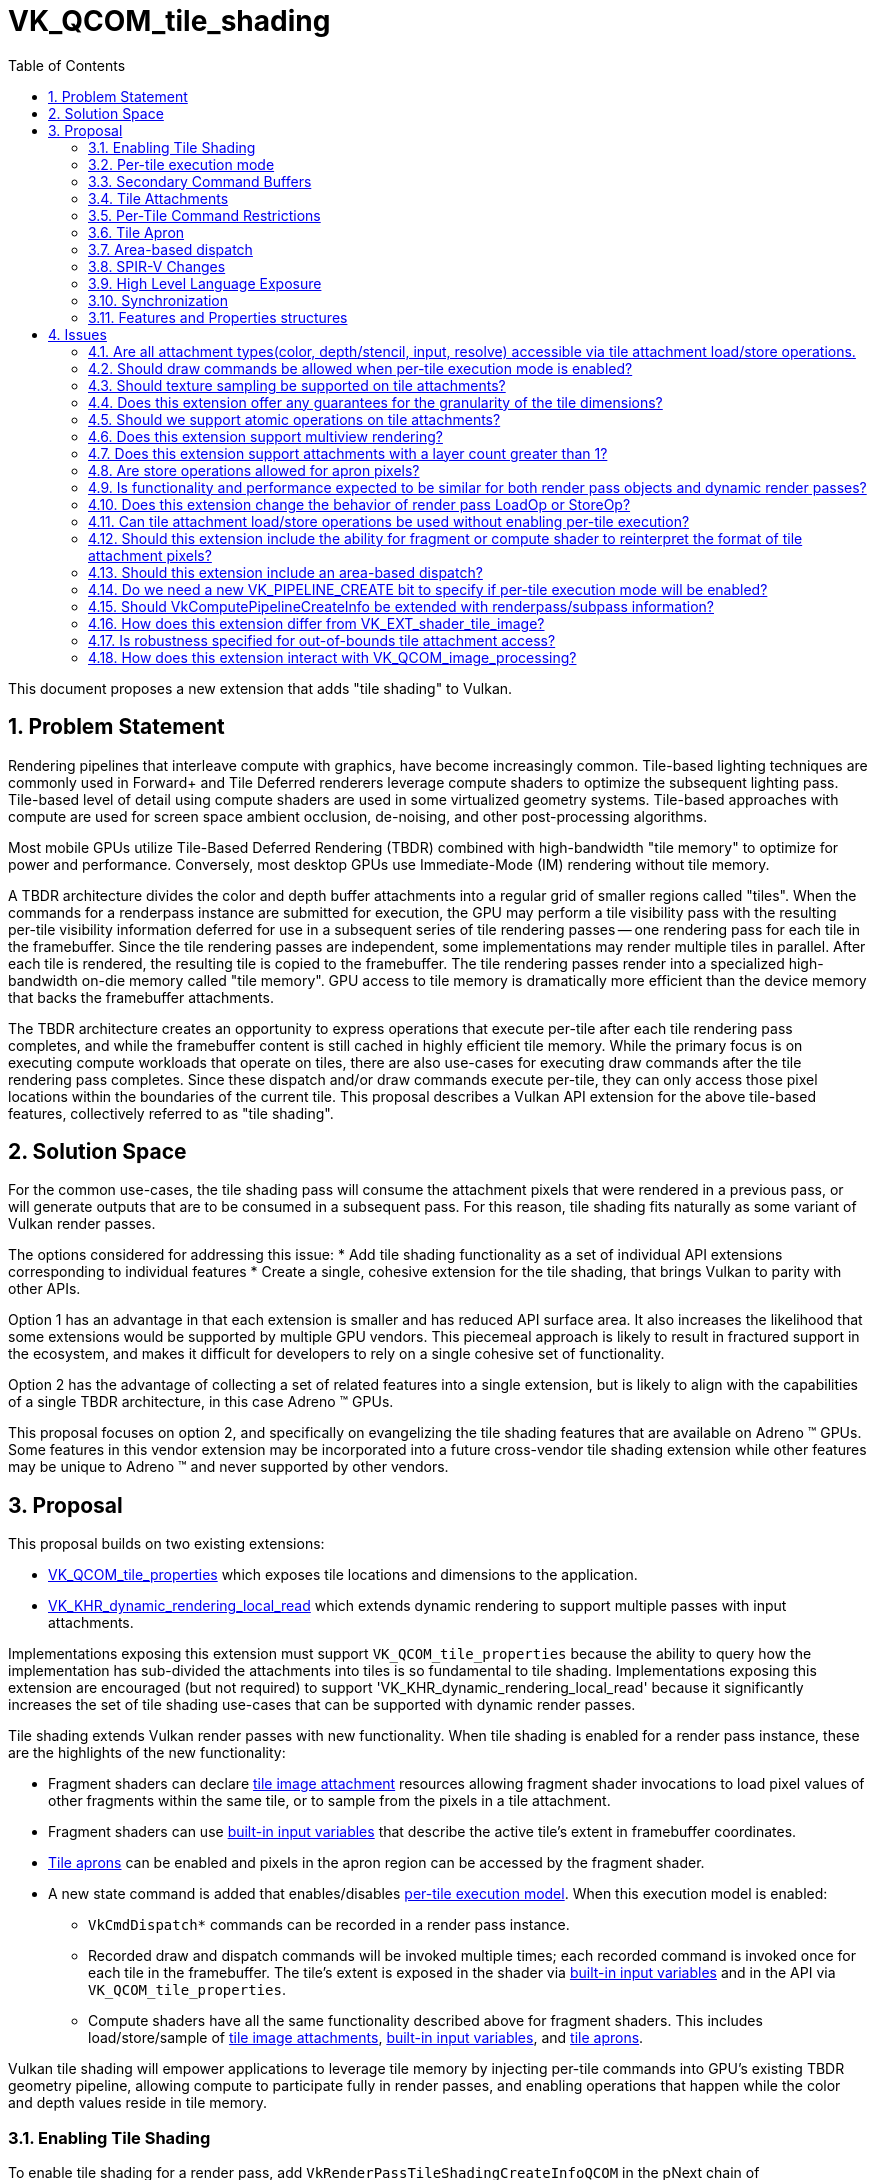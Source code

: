 // Copyright 2025 The Khronos Group, Inc.
//
// SPDX-License-Identifier: CC-BY-4.0

# VK_QCOM_tile_shading
:toc: left
:docs: https://docs.vulkan.org/spec/latest/
:extensions: {docs}appendices/extensions.html#
:sectnums:


This document proposes a new extension that adds "tile shading" to Vulkan.

## Problem Statement

Rendering pipelines that interleave compute with graphics, have become
increasingly common.
Tile-based lighting techniques are commonly used in Forward+ and Tile
Deferred renderers leverage compute shaders to optimize the subsequent
lighting pass.
Tile-based level of detail using compute shaders are used
in some virtualized geometry systems. Tile-based approaches with compute
are used for screen space ambient occlusion, de-noising, and other
post-processing algorithms.

Most mobile GPUs utilize Tile-Based Deferred Rendering (TBDR) combined
with high-bandwidth "tile memory" to optimize for power and performance.
Conversely, most desktop GPUs use Immediate-Mode (IM) rendering without
tile memory.

A TBDR architecture divides the color and depth buffer attachments into a regular
grid of smaller regions called "tiles".
When the commands for a renderpass instance are submitted for execution, the GPU
may perform a tile visibility pass with the resulting per-tile visibility information
deferred for use in a subsequent series of tile rendering passes -- one rendering
pass for each tile in the framebuffer. Since the tile rendering passes are
independent, some implementations may render multiple tiles in parallel. After
each tile is rendered, the resulting tile is copied to the framebuffer.
The tile rendering passes render into a specialized high-bandwidth
on-die memory called "tile memory".
GPU access to tile memory is dramatically more efficient than the device memory
that backs the framebuffer attachments.

The TBDR architecture creates an opportunity to express operations that execute
per-tile after each tile rendering pass completes, and while the framebuffer
content is still cached in highly efficient tile memory.
While the primary focus is on executing compute workloads that operate on
tiles, there are also use-cases for executing draw commands after the
tile rendering pass completes.
Since these dispatch and/or draw commands execute per-tile, they can only
access those pixel locations within the boundaries of the current tile.
This proposal describes a Vulkan API extension for the above
tile-based features, collectively referred to as "tile shading".

## Solution Space

For the common use-cases, the tile shading pass will consume the attachment
pixels that were rendered in a previous pass, or will generate outputs that
are to be consumed in a subsequent pass.
For this reason, tile shading fits naturally as some variant of Vulkan render passes.

The options considered for addressing this issue:
  * Add tile shading functionality as a set of individual API extensions corresponding to individual features
  * Create a single, cohesive extension for the tile shading, that brings Vulkan to parity with other APIs.

Option 1 has an advantage in that each extension is smaller and has reduced API surface area. It also
increases the likelihood that some extensions would be supported by multiple GPU vendors.
This piecemeal approach is likely to result in fractured support in the ecosystem, and makes it difficult
for developers to rely on a single cohesive set of functionality.

Option 2 has the advantage of collecting a set of related features into a single extension, but
is likely to align with the capabilities of a single TBDR architecture, in this case Adreno (TM) GPUs.

This proposal focuses on option 2, and specifically on evangelizing the tile shading features
that are available on Adreno (TM) GPUs. Some features in this vendor extension may
be incorporated into a future cross-vendor tile shading extension while other features may
be unique to Adreno (TM) and never supported by other vendors.

## Proposal

This proposal builds on two existing extensions:

  * link:{extensions}VK_QCOM_tile_properties[VK_QCOM_tile_properties] which exposes tile locations
    and dimensions to the application.
  * link:{extensions}VK_KHR_dynamic_rendering_local_read[VK_KHR_dynamic_rendering_local_read]
    which extends dynamic rendering to support multiple passes with input attachments.

Implementations exposing this extension must support `VK_QCOM_tile_properties` because the ability
to query how the implementation has sub-divided the attachments into tiles is so fundamental to tile
shading. Implementations exposing this extension are encouraged (but not required) to support
'VK_KHR_dynamic_rendering_local_read' because it significantly increases the set of tile shading use-cases
that can be supported with dynamic render passes.

Tile shading extends Vulkan render passes with new functionality. When tile shading is
enabled for a render pass instance, these are the highlights of the new functionality:

  * Fragment shaders can declare <<renderpass-tile-shading-attachment-access,tile image attachment>>
    resources allowing fragment shader invocations to load pixel values of other fragments
    within the same tile, or to sample from the pixels in a tile attachment.
  * Fragment shaders can use <<spirv-changes,built-in input variables>> that describe the
    active tile's extent in framebuffer coordinates.
  * <<renderpass-tile-shading-aprons,Tile aprons>> can be enabled and pixels in the apron
    region can be accessed by the fragment shader.
  * A new state command is added that enables/disables
    <<renderpass-per-tile-execution-model,per-tile execution model>>.
    When this execution model is enabled:
  ** `VkCmdDispatch*` commands can be recorded in a render pass instance.
  ** Recorded draw and dispatch commands will be invoked multiple times; each recorded
     command is invoked once for each tile in the framebuffer. The tile's
     extent is exposed in the shader via <<spirv-changes,built-in input variables>>
     and in the API via `VK_QCOM_tile_properties`.
  ** Compute shaders have all the same functionality described above for fragment shaders.
     This includes load/store/sample of <<renderpass-tile-shading-attachment-access,tile image attachments>>,
     <<spirv-changes,built-in input variables>>, and <<renderpass-tile-shading-aprons,tile aprons>>.

Vulkan tile shading will empower applications to leverage tile memory by injecting
per-tile commands into GPU's existing TBDR geometry pipeline, allowing compute to
participate fully in render passes, and enabling operations
that happen while the color and depth values reside in tile memory.

### Enabling Tile Shading

To enable tile shading for a render pass, add
`VkRenderPassTileShadingCreateInfoQCOM` in the pNext chain of
`VkRenderPassCreateInfo` or `VkRenderingInfo` with
`VK_TILE_SHADING_RENDER_PASS_ENABLE_BIT_QCOM` set in `flags`.

[source,c]
----
typedef enum VkTileShadingRenderPassFlagBitsQCOM {
    VK_TILE_SHADING_RENDER_PASS_ENABLE_BIT_QCOM              = 0x00000001,
    VK_TILE_SHADING_RENDER_PASS_PER_TILE_EXECUTION_BIT_QCOM  = 0x00000002,
    VK_TILE_SHADING_RENDER_PASS_FLAG_BITS_MAX_ENUM           = 0x7FFFFFFF
} VkTileShadingRenderPassFlagBitsQCOM;

typedef VkFlags VkTileShadingRenderPassFlagsQCOM;

typedef struct VkRenderPassTileShadingCreateInfoQCOM {
    VkStructureType                     sType;
    const void*                         pNext;
    VkTileShadingRenderPassFlagsQCOM    flags;
    VkExtent2D                          tileApronSize;
} VkRenderPassTileShadingCreateInfoQCOM;
----

`tileApronSize` specifies the width and height of the
<<renderpass-tile-shading-aprons, tile apron>>.
If tile apron is not used, this should be set to 0.

When tile shading is enabled for a render pass, the following
features become available to shaders within that render pass:
  * Compute shaders can declare the `TileShadingQCOM` capability.
  * Fragment shaders shaders can declare the `TileShadingQCOM` capability if the
    `tileShadingFragmentStage` feature is enabled.

### Per-tile execution mode

Within a render pass that <<renderpass-tile-shading,enables tile shading>>,
the <<renderpass-per-tile-execution-model,per-tile execution mode>>
can be enabled or disabled:

[source,c]
----
typedef struct VkPerTileBeginInfoQCOM {
    VkStructureType    sType;
    const void*        pNext;
} VkPerTileBeginInfoQCOM;

typedef struct VkPerTileEndInfoQCOM {
    VkStructureType    sType;
    const void*        pNext;
} VkPerTileEndInfoQCOM;

void vkCmdBeginPerTileExecutionQCOM(
    VkCommandBuffer               commandBuffer,
    const VkPerTileBeginInfoQCOM* pPerTileBeginInfo);

void vkCmdEndPerTileExecutionQCOM(
    VkCommandBuffer               commandBuffer);
    const VkPerTileEndInfoQCOM*   pPerTileEndInfo);
----

Inside each begin/end block, _per-tile execution mode_ is enabled.
Begin/end blocks can only be recorded inside a render pass instance that
enables tile shading.
At the end of a render pass instance, _per-tile execution mode_ must be disabled.

When _per-tile execution mode_ is enabled, any recorded commands (state, action,
synchronization, and indirection) are executed for each tile. The order in which
tiles are processed and the ordering of commands across tiles is undefined.

When _per-tile execution mode_ is enabled, and if the `tileShadingPerTileDispatch`
feature is enabled, `VkCmdDispatch*` commands can be recorded inside a render pass.
These per-tile dispatches can use the functionality described in
<<spirv-changes, SPIRV changes>>.

When _per-tile execution mode_ is enabled, the
<<renderpass-tile-shading-command-restrictions,Per-Tile Command Restrictions>> apply.

### Secondary Command Buffers

When executing secondary command buffers in a render pass with tile shading enabled a
VkRenderPassTileShadingInfoQCOM must have been supplied when recording the secondary command
buffer in VkCommandBufferInheritanceInfo.

It must match the render pass for tiling enabled, per-tile mode active, and apron size.

### Tile Attachments

Tile attachment variables in the shader provide a per-tile storage image view
of the color, depth, or input attachments of the current render pass instance.
If the attachment is multisampled or layered, a corresponding layered or
multisampled tile attachment variable is declared.

Tile attachment variables can only be declared and statically referenced in compute
and fragment shaders that declare the `TileShadingQCOM` capability.
Tile attachment variables are backed by a descriptor that references the same
`VkImageView` as specified for an attachment of the current render pass instance.

Tile attachment variables are further subdivided into "storage tile
attachment" and "sampled tile attachment" variables. The former supports
load/store operations and is backed by a descriptor of
type `VK_DESCRIPTOR_TYPE_STORAGE_IMAGE`, while the latter supports sampling
and is backed by a descriptor of type `VK_DESCRIPTOR_TYPE_SAMPLED_IMAGE`

Existing features and format restrictions for storage images and sampled images
also apply when accessing a storage tile attachment or sampled tile attachment. For
instance, the `fragmentStoresAndAtomicsreads` feature applies to storage tile attachment
accesses in the fragment shader.
Similarly, features `shaderStorageImageWriteWithoutFormat` and
`shaderStorageImageReadWithoutFormat` apply to storage tile attachments.
`OpAtomic*` operations are supported for storage tile attachments if the
`tileShadingAtomicOps` feature is enabled.

The basic data type of the shader variable must match the format of the attachment.
In the case of depth/stencil attachments, the data type of the shader variable determines
if the depth or stencil aspect of the tile is accessed by the shader.

Accessing a tile attachment only requires that the image not be in the
`VK_IMAGE_LAYOUT_UNDEFINED` or `VK_IMAGE_LAYOUT_ATTACHMENT_FEEDBACK_LOOP_OPTIMAL`
layouts.

Tile attachment variables can be aggregated into arrays.

More details on tile attachment variable declarations and associated load/store/sample
operations are described in the <<spirv-changes,SPIR-V Changes>>.

### Per-Tile Command Restrictions

When <<renderpass-per-tile-execution-model,per-tile execution mode>>
is enabled within a render pass instance, the set of commands that can
be recorded is largely unchanged. This section documents several exceptions.
Due to the continuously evolving API, this may not be a complete list of exceptions.

Where _per-tile execution model_ is enabled, `vkCmdDispatch*` commands are allowed.

Where _per-tile execution model_ is enabled the following are disallowed:
  * Transform feedback commands are not allowed:  `vkCmdBeginTransformFeedbackEXT`,
   `vkCmdEndTransformFeedbackEXT`.
  * Query commands are not allowed: `vkCmdBeginQueryIndexedEXT`, `vkCmdEndQueryIndexedEXT`,
   `vkCmdBeginQuery`, `vkCmdWriteTimestamp',
   `vkCmdEndQuery`, `vkCmdDebugMarkerBeginEXT`, `vkCmdDebugMarkerEndEXT`,
    `vkCmdDebugMarkerInsertEXT`.
  * Some synchronization commands are not allowed:   `vkCmdWaitEvents2`, `vkCmdWaitEvents`.
  * The following action command is not allowed: `vkCmdClearAttachments`
  * Access of an attachment with layout `VK_IMAGE_LAYOUT_ATTACHMENT_FEEDBACK_LOOP_OPTIMAL`
    as provided by link:{extensions}VK_EXT_attachment_feedback_loop_layout[VK_EXT_attachment_feedback_loop_layout].
  * Any commands that would cause a invocations of the tessellation, geometry, ray tracing,
    or mesh shading shader stages.

Other tile shading restrictions:

  * A render pass that enables tile shading must not be recorded
    inside a command buffer created with `VK_COMMAND_BUFFER_USAGE_SIMULTANEOUS_USE_BIT`.
  * A render pass that enables tile shading must not include the
    `VkRenderPassFragmentDensityMapCreateInfoEXT::fragmentDensityMapAttachment` equal
     to a value other than `VK_NULL`.
  * A render pass that enables tile shading must not render
    to Android Hardware Buffers with external formats as provided by
    link:{extensions}VK_ANDROID_external_format_resolve[VK_ANDROID_external_format_resolve].

### Tile Apron

In a render pass that enables tile shading, a _tile apron_ be enabled by setting
`tileApronSize` to a value other than (0,0). Subpass must be specified with flags
that include `VK_SUBPASS_DESCRIPTION_TILE_SHADING_APRON_BIT_QCOM` or the apron
size will be (0,0) for that subpass, and apps must not access values outside the tile.
The tile apron enables shader invocations to load from tile attachment variables at a
location that is outside the current tile. The (width,height) value of `tileApronSize`
specifies the number of pixels in the horizontal and vertical directions that are
included in the apron region. For example, (1,1) means that the apron region extends
the top, bottom, left and right margins of the tile by 1 pixel. The `tileApronSize`
must not exceed `VkPhysicalDeviceTileShadingPropertiesQCOM::maxApronSize`.

The tile apron feature is expected to be important for image-based algorithms that require
access to a single pixel and the neighborhood of pixels around it. These included image
processing use-cases such as convolution image processing and gaming use-cases such as
screen-space ambient occlusion (SSAO).
A good mental model for the tile apron is to think of it as enabling "overlapping
tiles".
When enabled, the margins of each tile are extended in the horizontal and vertical
directions, to include some pixels that belong to the adjacent tiles.
Those pixels that are outside the original tile extents, but within the apron region
are termed "apron pixels".

Apron pixels will be initialized as specified by the render pass `VkAttachmentLoadOp`,
and are updated by draw commands that execute inside the render pass, but they are
always discarded at the end of the render pass (i.e., never stored to the attachment
by VkAttachmentStoreOp).
In a tile shading render pass, fragment and compute shader invocations can load apron
pixels with `OpImageRead` or `OpImageSparseRead` but cannot store to apron pixels using
`OpImageWrite` or with atomic operations using `OpImageTexelPointer`.
Enabling the apron for a render pass instance affects color, depth, and input attachments.

Enabling the apron will reduce the efficiency of TBDR GPU rendering, with larger apron sizes
having greater impact. Aprons should be enabled judiciously.

### Area-based dispatch

The following command executes a tile-sized dispatch, where
link:{extensions}VK_QCOM_tile_properties[VK_QCOM_tile_properties]
`VkTilePropertiesQCOM::tileSize` or the associated shader built-ins provide
the tile dimensions.

[source,c]
----
typedef struct VkDispatchTileInfoQCOM {
    VkStructureType    sType;
    const void*        pNext;
} VkDispatchTileInfoQCOM;

void vkCmdDispatchTileQCOM(
    VkCommandBuffer               c,
    const VkDispatchTileInfoQCOM* pDispatchTileInfo);
----

This command operates in the
<<renderpass-per-tile-execution-model,per-tile execution model>>,
invoking a separate dispatch for each _covered tile_.
The global workgroup count and local workgroup size of each dispatch are defined by the
implementation to efficiently iterate over a uniform grid of pixel blocks within
the area of its _active tile_.

Each shader invocation operates on a single pixel block and its size is determined by the shader's
tiling rate, which *must* be defined by shaders executed by this command. The TileShadingRateQCOM
execution mode operand defines the shader's tiling rate. Its x and y *must* be a power
of two and less than or equal to the <<limits-maxTileShadingRate,maxTileShadingRate>> limit.
Its z *must* be less than or equal to the z value of the active tile size as returned by
`VK_QCOM_tile_properties`, and
`VkTilePropertiesQCOM::tileSize.z % TileShadingRateQCOM.z` *must* equal `0`.

The start location of the shader invocation's pixel block is
`vec3(TileOffsetQCOM, 0) + (GlobalInvocationId * TileShadingRateQCOM)`

Shader invocations *can* perform tile attachment load/store operations at
any location within the _active tile_, but the most efficient access *may*
be limited to fragment locations within and local to the shader invocation's pixel block.

[[spirv-changes]]
### SPIR-V Changes

The proposed SPIR-V extension `SPV_QCOM_tile_shading` will add the following SPIR-V Capabilities,
Instructions, Storage Classes, and Decorations.

[source,c]
----
Capability               Meaning
-------------            ----------------------------------------------
TileShadingQCOM          Enables access to tile image attachments.

Storage Class            Meaning
-------------            ----------------------------------------------
TileAttachmentQCOM       Tile image variable. Fragment or Compute.


Execution Mode                      Meaning
-------------                       ---------------------------------------
NonCoherentTileAttachmentReadQCOM   Disables raster order guarantee. Fragment only.

----

<<renderpass-tile-shading-attachment-access, Tile attachment>> variables are declared
as  `OpTypeImage` variables with storage class `TileAttachmentQCOM`.
Such variables can be used to perform tile read/write operations, tile sampling
operations, or tile atomic operations.
These variables must be 2D images but can be arrayed, layered, and/or
multi-sampled.
These variables require "DescriptorSet" and "Binding" decorations,
but do not require the "Location" nor the "InputAttachmentIndex" decorations.

Such variables can be consumed by `OpImageRead`, `OpImageSparseRead`, `OpImageWrite`,
and `OpImageTexelPointer`.

To declare a tile attachment variable compatible with sampling operations,
the variable must be declared as described above except that the `Sampled`
operand must be equal to `1`.

Each tile attachment image variable must be backed by an associated descriptor of
type `VK_DESCRIPTOR_TYPE_STORAGE_IMAGE`, `VK_DESCRIPTOR_TYPE_SAMPLED_IMAGE`,
`VK_DESCRIPTOR_TYPE_COMBINED_IMAGE_SAMPLER`, `VK_DESCRIPTOR_TYPE_BLOCK_MATCH_IMAGE_QCOM`,
`VK_DESCRIPTOR_TYPE_SAMPLE_WEIGHT_IMAGE_QCOM`, or
`VK_DESCRIPTOR_TYPE_INPUT_ATTACHMENT`
that is equivalent to the `VkImageView` specified as an attachment in the current
render pass instance.

Other restrictions, such the valid shader stages, formats, and image coordinates
for access to these tile image variables are specified by Vulkan SPIR-V environment.

The extension adds the optional execution mode `NonCoherentTileAttachmentReadQCOM`.
When the new execution mode is enabled, the read operations of
tile image attachments are not guaranteed to be in rasterization order.
This execution mode is only valid for the fragment shader.

The following built-in input variables are proposed, describing the (x,y)
location and extent of the current tile:

[source,c]
----
TileOffsetQCOM;      // uvec2 framebuffer coordinates of top-left
                     // texel of active tile.
TileDimensionQCOM;   // uvec3 tile size (width,height,layers) in texels of
                     // the current tile.
TileApronSizeQCOM;   // uvec2 size of (vertical,horizontal) apron for the
                     // active tile.
----

The Vulkan SPIR-V environment will specify that:

  * The `tileShading` feature must be enabled to create fragment or compute shader
    modules with the `TileShadingQCOM` capability.
  * A pipeline that contains shaders with `TileShadingQCOM` capability can only be bound in
    a render pass instance that enables tile shading.
  * A compute shader can use stores (via `OpImageWrite`) and atomics (via `OpImageTexelPointer`)
    for tile color attachments. Compute shader stores and atomics are not allowed for tile
    depth/stencil or tile input attachments.
  * A fragment shader must not use stores for tile color, tile input, or tile depth/stencil attachments.
  * A fragment or compute shader can use loads (`OpImageRead`, `OpImageSparseRead`) for tile color, tile depth/stencil,
    or tile input attachments.
  * If the <<renderpass-tile-shading-aprons,tile apron>> has width or height greater than zero, then loads
    and sampling of apron pixels (outside the tile, but within
    the apron) are allowed. Stores to apron pixels are disallowed. If not executing in a dynamic render pass,
    the subpass flags must include `VK_SUBPASS_DESCRIPTION_TILE_SHADING_APRON_BIT_QCOM`.
  * If the `OpImageRead`, `OpImageSparseRead`, `OpImageWrite`, or `OpImageTexelPointer` instructions access a
    tile attachment, the Coordinate must be a location within the tile extent and within
    the render pass `renderArea`.

### High Level Language Exposure

The GLSL extension GL_QCOM_tile_shading will adds the following types, storage qualifiers,
layout qualifiers, and built-in variables.
[source,c]
----

Layout Qualifier                   Meaning
---------------------------        ---------------------------------------------
non_coherent_attachment_readQCOM   "In-only" fragment qualifier (like early_fragment_tests).
                                   Specifies that image attachment reads do not follow raster order.

tile_memoryQCOM                    A uniform qualifier for fragment and compute shaders.
                                   Can be used for storage image types (i.e. image2D) as well as
                                   read-only types (texture2D, sampler2D).

Built-in Variable                 Meaning
---------------------------       ---------------------------------------------
in uvec2 gl_TileOffsetQCOM        The framebuffer coordinates of the top-left texel
                                  of the current tile.
in uvec3 gl_TileDimensionQCOM     The dimension of the current tile in pixels.
in uvec2 gl_TileApronSizeQCOM     The apron width and height.
----

Earlier versions of this proposal included new built-in functions for tile image load/stores
and atomics. In the latest version these have been removed. Tile image
attachments (both storage and sampled attachments) are accessed using existing load/store and image
atomic built-in functions.

Fragment shader sample showing tile attachment load/stores
[source,c]
----
#version 310 es
#extension GL_QCOM_tile_shading : enable
precision highp float;

// input attachment
layout (set=0, binding=0, tile_memoryQCOM) uniform highp image2D input0;

// tile color and depth/stencil attachments
layout (set=0, binding=1, tile_memoryQCOM) uniform highp image2D color0;
layout (set=0, binding=2, tile_memoryQCOM) uniform highp image2D color1;
layout (set=0, binding=3, tile_memoryQCOM) uniform highp image2D depth0;
layout (set=0, binding=3, tile_memoryQCOM) uniform highp image2D stencil0;

layout (location=0) out vec4 fragColor;
void main()
{
    uvec3 center = uvec3(gl_TileOffset,0) + (gl_TileSize/2);     // coordinates of center of tile

    // load from tile attachments
    vec4 colorB = imageLoad( input0, center );               // read input attachment
    vec4 colorC = imageLoad( color0, center );               // read color attachment0
    vec4 colorD = imageLoad( color1, center );               // read color attachment1
    vec4 depthVal = vec4(imageLoad( depth0, center));        // read depth
    vec4 stencilVal = vec4(imageLoad( stencil0, center));    // read stencil

    // compute output value
    vec4 outColor  = ( colorB + colorC + colorD + depthVal + stencilVal );

    // write to tile attachments not allowed in fragment shader.
    // imageStore( color0, center, outColor );        // not allowed in a fragment shader
    // imageStore( depth0, center, depthVal );        // not allowed in fragment or compute shader

    // write to color attachment 0 via fragment output
    fragColor = outColor + vec4(1.0, 0.0, 0.0, 1.0);
}
----

Compute shader sample showing tile attachment load/stores
[source,c]
----

< ... same attachment declarations as fragment shader >

void main ()
{
  uvec2 center2D = clamp(gl_GlobalInvocationID.xy, gl_TileOffset, gl_TileOffset + gl_TileSize - uvec2(1,1));
  uvec3 center = uvec3(center2D,0);

  // read from attachments
  vec4  colorA   = imageLoad( color0, center );
  vec4  colorB   = imageLoad( color1, center );
  vec4  colorC   = imageLoad( input0, center );

  // compute output values
  vec4 outColor   = ( colorA + colorB + colorC ) * 0.33f;

  // write to color tile attachment
  imageStore( color0, center, outColor );

  // write to depth/stencil/input attachments not allowed in compute shader.
  // imageStore( input0, center, outColor );     // not allowed
  // imageStore( depth0, center, depthVal );     // not allowed
  // imageStore( stencil0, center, stencilVal ); // not allowed

return;
}
----

### Synchronization

The following synchronization-related enumerations are added. These can be
specified in synchronization commands or in subpass dependencies.

[source,c]
----
VK_ACCESS_2_SHADER_TILE_ATTACHMENT_READ_BIT_QCOM   // read access to a tile attachment
VK_ACCESS_2_SHADER_TILE_ATTACHMENT_WRITE_BIT_QCOM  // write access to a tile attachment
----

Prior to this extension, the _framebuffer region_ described by `VK_DEPENDENCY_BY_REGION_BIT`
may be no larger than a single pixel or single sample. For a render pass that enables tile shading,
the following changes are made:

 * The framebuffer regions defined by `VK_DEPENDENCY_BY_REGION_BIT` are enlarged to
   be tile-sized regions, where link:{extensions}VK_QCOM_tile_properties[VK_QCOM_tile_properties]
   exposes the tile regions. In other words, the framebuffer region is a tile region and
   framebuffer-local dependencies are tile granularity dependencies.
 * Both synchronization scopes of a framebuffer-local dependency include all the pixels
   contained in the tile.
 * The framebuffer-space pipeline stages are extended to include
   `VK_PIPELINE_STAGE_COMPUTE_SHADER_BIT` and `VK_PIPELINE_STAGE_DRAW_INDIRECT_BIT`. Allowing
   `VK_PIPELINE_STAGE_DRAW_INDIRECT_BIT` with framebuffer-local dependencies enables important
   use-cases of tile shading.
 * Explicit ordering constraints must be expressed through explicit synchronization primitives.
 * Dependencies between subpasses can be expressed with subpass dependencies, including the
   above bits for tile attachments.
 * Dependencies between synchronizing scopes within a subpass can be expressed with a
   pipeline barrier.

For a render pass that enables tile shading, the following changes are
made to pipeline barriers:
 * The set of `VkAccessFlags` allowed in a render pass self-dependency or in a pipeline barrier within
   a render pass are extended to include the following:
[source,c]
----
   VK_ACCESS_INDIRECT_COMMAND_READ_BIT
   VK_ACCESS_SHADER_SAMPLED_READ_BIT,
   VK_ACCESS_SHADER_STORAGE_READ_BIT
   VK_ACCESS_SHADER_STORAGE_WRITE_BIT
   VK_ACCESS_SHADER_TILE_ATTACHMENT_READ_BIT
   VK_ACCESS_SHADER_TILE_ATTACHMENT_WRITE_BIT
----

 * Consistent with the above, the source and destination stage masks in
   a render pass self-dependency or pipeline barrier within a render pass are extended
   to include:
[source,c]
----
   VK_PIPELINE_STAGE_DRAW_INDIRECT_BIT
   VK_PIPELINE_STAGE_COMPUTE_SHADER_BIT
----

### Features and Properties structures

The following feature structure is proposed. Most of the features should be
self-explanatory.

[source,c]
----
typedef struct VkPhysicalDeviceTileShadingFeaturesQCOM {
    VkStructureType    sType;
    void*              pNext;
    VkBool32           tileShading;
    VkBool32           tileShadingFragmentStage;
    VkBool32           tileShadingColorAttachments;
    VkBool32           tileShadingDepthAttachments;
    VkBool32           tileShadingStencilAttachments;
    VkBool32           tileShadingInputAttachments;
    VkBool32           tileShadingSampledAttachments;
    VkBool32           tileShadingPerTileDraw;
    VkBool32           tileShadingPerTileDispatch;
    VkBool32           tileShadingDispatchTile;
    VkBool32           tileShadingApron;
    VkBool32           tileShadingAnisotropicApron;
    VkBool32           tileShadingAtomicOps;
    VkBool32           tileShadingImageProcessing;
} VkPhysicalDeviceTileShadingFeaturesQCOM;
----

A few notable features are documented below.

  * `tileShading` is the base feature, indicating the
    implementation supports creating a render pass that enables
    tile shading and shaders that enable the `TileShadingQCOM` capability.
  * `tileShadingFragmentStage` indicates the implementation supports tile shading
    in the fragment stage.
  * `tileShadingColorAttachments` indicates the implementation supports
    use of `OpImageRead` and `OpImageSparseRead` in the supported stages
    to access a color attachment.
    In addition, this feature indicates support for  and `OpImageStore` and
    `OpImageSparseRead` to access a color attachment in the compute stage.
  * `tileShadingDepthAttachments` indicates the implementation supports
    use of `OpImageRead` and `OpImageSparseRead` in the supported
    stages to access the depth aspect of a depth/stencil attachment.
  * `tileShadingStencilAttachments` indicates the implementation supports
    use of `OpImageRead` and `OpImageSparseRead` in the supported
    stages to access the stencil aspect of a depth/stencil attachment.
  * `tileShadingInputAttachments` indicates the implementation supports
    use of `OpImageRead` in the supported
    stages to access an input attachment.
  * Feature`tileShadingSampledAttachments` indicates the implementation supports
    sampling instructions (`OpImageSample*`, `OpImageSparseSample*`,
    `OpImage*Gather`, `OpImageSparse*Gather`, `OpImageFetch`, `OpImageSparseFetch`,
    `OpImageSampleWeightedQCOM`, `OpImageBoxFilterQCOM`, `OpImageBlockMatch*SSD*QCOM`)
    for any tile attachment supporting `OpImageRead` or `OpImageSparseRead`.
  * `tileShadingPerTileDraw` indicates the implementation supports the
     recording of draw commands inside a per-tile execution block.
  * `tileShadingPerTileDispatch` indicates the implementation supports
    the recording of dispatch commands inside a render pass. Note that
    dispatches inside a render pass are allowed only where
    <<renderpass-per-tile-execution-model,per-tile execution>> is enabled.
  * `tileShadingDispatchTile` indicates the implementation supports
    the `vkCmdDispatchTileQCOM` command. Note this feature requires
    `tileShadingPerTileDispatch`.
  * `tileShadingApron` indicates the implementation supports an apron
    width/height greater than 0. Note that for aprons to be useful, one
    of the below tileShading*Attachments features needs to be supported.
  * `tileShadingAnisotropicApron` indicates the implementation supports
    aprons with a width and height that are different values.
  * `tileShadingAtomicOps` indicates the implementation support atomic
    operations with tile attachments.
  * `tileShadingImageProcessing` indicates that the implementation
    supports image processing instructions with tile attachments.

The following properties structure is proposed.

[source,c]
----
typedef struct VkPhysicalDeviceTileShadingPropertiesQCOM {
    VkStructureType    sType;
    void*              pNext;
    uint32_t           maxApronSize;
    VkBool32           preferNonCoherent;
    VkExtent2D         tileGranularity;
    VkExtent2D         maxTileShadingRate;
} VkPhysicalDeviceTileShadingPropertiesQCOM;
----

  * The `maxApronSize` property defines the maximum tile apron size allowed.
  * The `preferNonCoherent` property indicates whether the implementation prefers
    SPIR-V `NonCoherentTileAttachment` execution mode.
  * The `tileGranularity` property provides a guarantee on the granularity of each tile.
    Each tile will have dimensions that are a multiple of this granularity in width and height.
  * The `maxTileShadingRate` property defines the maximum value that the `TileShadingRateQCOM`
    specified in the shader can be, and must be a power of 2.

## Issues

### Are all attachment types(color, depth/stencil, input, resolve) accessible via tile attachment load/store operations.

PROPOSED:  No, we propose the following restrictions for specific attachment types and shader stages:

* Compute and fragment shaders must not store to depth/stencil attachments, resolve attachments,
  nor input attachments.
* Fragment shaders must not store to color attachments.

There are no known use-cases for tile stores to input attachments, and it seemed
unexpected that an "input attachment" would be modified. Shader writes to
depth/stencil attachments is unexpected and may require disablement of
implementation-specific depth acceleration features. Resolve attachments are
unlikely to be backed by tile memory  Within a fragment shader, stores to the
color attachment do not seem useful and could be difficult to synchronize with
fragment output writes. For those reasons, the above cases are disallowed
in this extension.

### Should draw commands be allowed when per-tile execution mode is enabled?

PROPOSED: Yes, this is allowed, because it can be useful for certain use-cases.

Without this extension, a TBDR GPU can "distribute" the draw call across the tiles.
As the GPU processes each tile, if a draw command includes primitives that do not
cover the current tile, then the implementation may "skip" such primitives for
that tile.
If a draw command contains no primitives that cover the current tile, the
draw call may be entirely skipped for that tile.
This is important feature for maximizing TBDR rendering efficiency.

With this extension, per-tile draws are introduced. A per-tile draw guarantees
the draw will be executed for each tile, effectively bypassing the above
mechanisms.
The intended use-case for per-tile draws is for GPU-driven rendering.
In this use-case, a per-tile dispatch invokes a per-tile compute shader that writes
data to an indirect buffer, followed by a per-tile vkCmdDrawIndirect* that
consumes the same buffer. The application should ensure that each
per-tile draw contains only primitives that cover the current tile. This is also
the motivation for adding `VK_PIPELINE_STAGE_DRAW_INDIRECT_BIT` as a
framebuffer-space pipeline stage, enabling BY_REGION dependencies for the
DRAW_INDIRECT stage.

Other than such GPU-driven use-cases, the use of per-tile draws is discouraged.

### Should texture sampling be supported on tile attachments?

PROPOSED: Yes, this has been included in the current proposal, but
guarded by feature bit `tileShadingSampledAttachments`.

* Tile attachment images used to construct `OpSampledImage` must
  have been declared with the `tileSampledImageQCOM` storage qualifier,
  and will have an associated `VK_DESCRIPTOR_TYPE_SAMPLED_IMAGE` or
  `VK_DESCRIPTOR_TYPE_COMBINED_IMAGE_SAMPLER` descriptor.
* The resulting `OpSampledImage` variable can be used with all the texture
  `OpImageSample*`, `OpImageSparseSample*`, `OpImage*Gather`, and `OpImageSparse*Gather`
  instructions.
* Texture coordinates for are relative to the attachment dimensions, rather than
relative to the tile dimensions.
* When sampling from a sampled tile attachment, if the texture coordinates
are near a tile edge, or fully outside the tile, the texels participating in
texture filter may extend beyond the boundaries of the tile, resulting in reads
of invalid texel locations, resulting in undefined values returned to the
shader. The implementation is not required to clamp the coordinates to a valid
range. Applications will need to guarantee that the filter does not result in
reading locations outside the tile+apron boundary.

### Does this extension offer any guarantees for the granularity of the tile dimensions?

PROPOSED: Yes, the granularity is guaranteed.

link:{extensions}VK_QCOM_tile_properties[VK_QCOM_tile_properties] reports
tile dimensions but does not provide any guarantees on the granularity of the tile
dimension, making it difficult to author compute shaders that operate on a workgroup
size of known dimensions.

An extension property `tileGranularity` is exposed to provide this.

### Should we support atomic operations on tile attachments?

PROPOSED:  Yes, the atomic operations on tile attachments are supported but
the functionality is currently guarded by a feature bit.

### Does this extension support multiview rendering?

PROPOSED: Yes, this is supported.

Without this extension, implementations may implement multiview
rendering as single-pass rendering to a multi-layered attachment, or multi-pass
rendering where each pass renders one view/layer. With this extension,
the former would use multi-layered tiles and the latter would use
single-layered tiles. The number of layers in the tile would affect
most application use-cases for tile shading. `VK_QCOM_tile_properties` exposes
the number of layers in the tile, allowing the application to handle either
implementation style.

### Does this extension support attachments with a layer count greater than 1?

PROPOSED: Yes, this is supported. The the existing `VK_QCOM_tile_properties`
extension exposes support for multi-layered tiles.

### Are store operations allowed for apron pixels?

PROPOSED: No, this is not allowed.

There are no known use-cases, for stores to the apron pixels
and supporting this may come at a performance cost on some
TBDRs.

### Is functionality and performance expected to be similar for both render pass objects and dynamic render passes?

PROPOSED: Yes, since this extension builds upon
link:{extensions}VK_KHR_dynamic_rendering_local_read[VK_KHR_dynamic_rendering_local_read],
the functionality and performance is expected to be equivalent.

Earlier versions of this extension that were not based on
VK_KHR_dynamic_rendering_local_read resulted in far less functionality
for dynamic render passes.

### Does this extension change the behavior of render pass LoadOp or StoreOp?

RESOLVED: No, there is no change to the behavior.

### Can tile attachment load/store operations be used without enabling per-tile execution?

RESOLVED: Yes, if a render pass enables tile shading but not the
<<renderpass-per-tile-execution-model, per-tile execution model>>, then
fragment shader invocations can load pixel values from tile attachment
variables.

This includes loading the pixel value of the fragment coordinate
(aka "framebuffer fetch") as well as the ability to load pixel values
of other fragments within the tile and/or the apron region.

### Should this extension include the ability for fragment or compute shader to reinterpret the format of tile attachment pixels?

RESOLVED: No, while such a feature is desirable for many TBDR GPUs and is related to
to this extension, but was considered beyond the scope of this extension.

Use-cases such as deferred shading and deferred lighting are often implemented with multiple
color attachments, representing the framebuffer pixels in different formats or layouts.
The OpenGL extension `GL_EXT_shader_pixel_local_storage` supports such reinterpretation,
and other tile shading APIs incorporate something similar. These mechanisms enable
the same block of tile memory to be interpreted as multiple layouts or formats.

Such reinterpretation of framebuffer pixels can be useful even if tile shading is not
used. Therefore, it may be best handled as a completely separate extension.

### Should this extension include an area-based dispatch?

RESOLVED: Yes, one some Adreno (TM) GPUs and for some use-cases, the tile-sized
dispatch can improve GPU efficiency and has been incorporated into this extension.

`vkCmdDispatchTileQCOM` provides a "tile-sized dispatch" where
the number of compute shader invocations is a function of the tile dimensions,
where the GPU can construct workgroups that are aligned to implementation specific
micro-tiles and assign those workgroups to the shader core that is able to
most optimally perform load/store operations for the micro tile's pixels.

### Do we need a new VK_PIPELINE_CREATE bit to specify if per-tile execution mode will be enabled?

RESOLVED: No. In this proposal, a created graphics pipeline can be used in a render
pass regardless whether the render pass enables tile shading, and regardless whether
<<renderpass-per-tile-execution-model,per-tile execution mode>> is enabled. Similarly,
a created compute pipelines can now be used inside or outside a render pass. We decided
not to require these usage flags during pipeline creation because we think it would be a burden
to developers and because we do not anticipate implementations will require this information.
We do specify that the new shader built-ins (e.g., TileDimensionQCOM, TileOffsetQCOM, etc.) contain
the value `0` if the shader is invoked when per-tile execution mode is disabled.

### Should VkComputePipelineCreateInfo be extended with renderpass/subpass information?

RESOLVED: No. Similar to above, we believe that limiting
compute pipelines to a single renderpass/subpass would be a burden to developers
and we do not anticipate that implementations need this information.

### How does this extension differ from link:{extensions}VK_EXT_shader_tile_image[VK_EXT_shader_tile_image]?

RESOLVED: The functionality of this extension is a superset of `VK_EXT_shader_tile_image`.

VK_EXT_shader_tile_image is limited to bringing the functionality of
GL_EXT_shader_framebuffer_fetch to Vulkan dynamic render passes. The
associated SPV_EXT_shader_tile_image and GL_EXT_shader_tile_image
extensions provide descriptor-less read-only access to only the current
fragment location for only color/depth/stencil attachments. This extension
is a superset of the functionality in VK_EXT_shader_tile_image with
the exception of descriptor-less access.

### Is robustness specified for out-of-bounds tile attachment access?

RESOLVED: Possibly in a future extension. This extension requires that sampling
and load/store tile attachment access must use an offset/coordinate that is within
the boundary of the tile (plus any apron). Out-of-bounds access will result in
undefined behavior. For many use-cases, this will require the
application shader clamps the coordinates to the tile's boundaries.
Note that although clamp/wrap modes are specified in the VkSampler object,
and are fully supported with tile attachment access, those clamp/wrap operations are
defined to occur at the edges of the VkImage and not at the edges of the tile.
While shader-based clamping will add unwanted shader overhead, initial implementations
supporting this extension may not support tile access with robustness.

While this extension could define an optional tile robustness feature, we have not
yet standardized on the robustness behavior(s) that should be provided for tile access.
For example, a robust out-of-bounds tile access might return 0, or the coordinates might
be clamped to the tile's boundaries.
In this initial proposal, we have elected to simply ban out-of-bounds tile access.

### How does this extension interact with link:{extensions}VK_QCOM_image_processing[VK_QCOM_image_processing]?

RESOLVED: The functionality VK_QCOM_image_processing and VK_QCOM_image_processing2 are
available with tile shading with an optional feature bit `tileShadingImageProcessing`.

VK_QCOM_image_processing and VK_QCOM_image_processing2 adds several new "high order" SPIR-V texture filtering operations
for image processing (`OpImageSampleWeightedQCOM`, `OpImageBoxFilterQCOM`, `OpImageBlockMatch*`).
